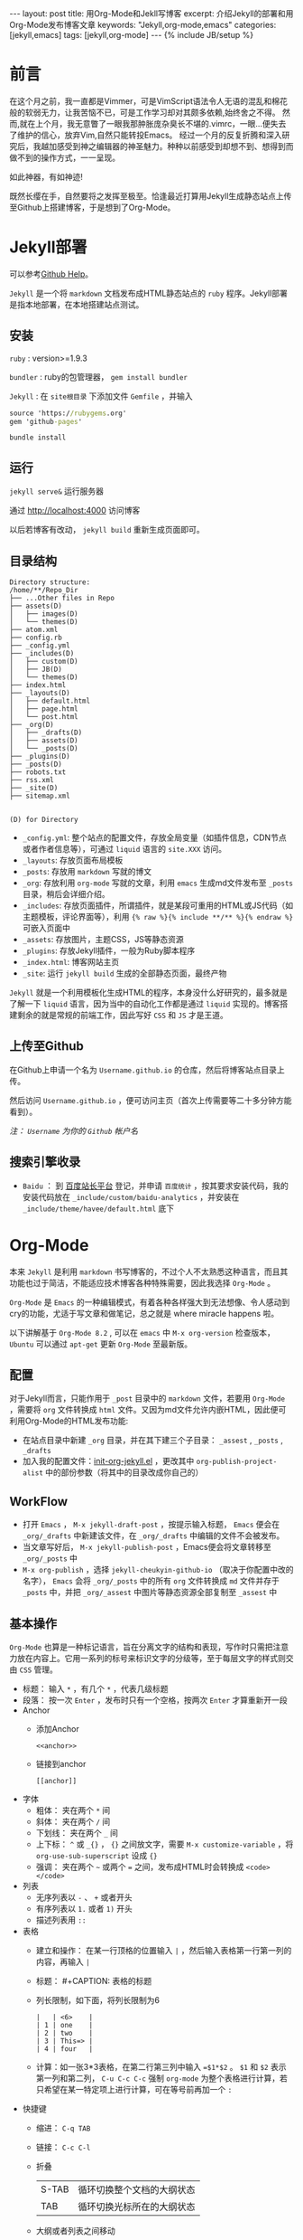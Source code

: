 #+BEGIN_HTML
---
layout: post
title: 用Org-Mode和Jekll写博客
excerpt: 介绍Jekyll的部署和用Org-Mode发布博客文章
keywords: "Jekyll,org-mode,emacs"
categories: [jekyll,emacs]
tags: [jekyll,org-mode]
---
{% include JB/setup %}
#+END_HTML

* 前言
#+BEGIN_HTML
<!-- more-forword -->
#+END_HTML
在这个月之前，我一直都是Vimmer，可是VimScript语法令人无语的混乱和棉花般的软弱无力，让我苦恼不已，可是工作学习却对其颇多依赖,始终舍之不得。
然而,就在上个月，我无意瞥了一眼我那肿胀庞杂臭长不堪的.vimrc，一眼...便失去了维护的信心，放弃Vim,自然只能转投Emacs。
经过一个月的反复折腾和深入研究后，我越加感受到神之编辑器的神圣魅力。种种以前感受到却想不到、想得到而做不到的操作方式，一一呈现。

如此神器，有如神迹!

既然长缨在手，自然要将之发挥至极至。恰逢最近打算用Jekyll生成静态站点上传至Github上搭建博客，于是想到了Org-Mode。
#+BEGIN_HTML
<!-- more -->
#+END_HTML

* Jekyll部署
可以参考[[https://help.github.com/categories/20/articles][Github Help]]。

~Jekyll~ 是一个将 ~markdown~ 文档发布成HTML静态站点的 ~ruby~ 程序。Jekyll部署是指本地部署，在本地搭建站点测试。

** 安装
 ~ruby~ : version>=1.9.3

 ~bundler~ : ruby的包管理器， ~gem install bundler~

 ~Jekyll~ : 在 ~site根目录~ 下添加文件 ~Gemfile~ ，并输入
#+BEGIN_SRC cmd
source 'https://rubygems.org'
gem 'github-pages'
#+END_SRC
~bundle install~

** 运行
~jekyll serve&~ 运行服务器

通过 [[http://localhost:4000]] 访问博客

以后若博客有改动， ~jekyll build~ 重新生成页面即可。

** 目录结构

#+BEGIN_COMMENT

#+BEGIN_SRC sh :results output :eval no-export :exports result 
echo "Directory structure:"
tree  -L 2 ~/Cheukyin.github.io
#+END_SRC
#+END_COMMENT

#+RESULTS:
#+begin_example
Directory structure:
/home/**/Repo_Dir
├── ...Other files in Repo
├── assets(D)
│   ├── images(D)
│   └── themes(D)
├── atom.xml
├── config.rb
├── _config.yml
├── _includes(D)
│   ├── custom(D)
│   ├── JB(D)
│   └── themes(D)
├── index.html
├── _layouts(D)
│   ├── default.html
│   ├── page.html
│   └── post.html
├── _org(D)
│   ├── _drafts(D)
│   ├── assets(D)
│   └── _posts(D)
├── _plugins(D)
├── _posts(D)
├── robots.txt
├── rss.xml
├── _site(D)
├── sitemap.xml

#+end_example

~(D) for Directory~

- ~_config.yml~: 整个站点的配置文件，存放全局变量（如插件信息，CDN节点或者作者信息等），可通过 ~liquid~ 语言的 ~site.XXX~ 访问。
- ~_layouts~: 存放页面布局模板
- ~_posts~: 存放用 ~markdown~ 写就的博文
- ~_org~: 存放利用 ~org-mode~ 写就的文章，利用 ~emacs~ 生成md文件发布至 ~_posts~ 目录，稍后会详细介绍。
- ~_includes~: 存放页面插件，所谓插件，就是某段可重用的HTML或JS代码（如主题模板，评论界面等），利用 ~{% raw %}{% include **/** %}{% endraw %}~ 可嵌入页面中
- ~_assets~: 存放图片，主题CSS，JS等静态资源
- ~_plugins~: 存放Jekyll插件，一般为Ruby脚本程序
- ~_index.html~: 博客网站主页
- ~_site~: 运行 ~jekyll build~ 生成的全部静态页面，最终产物


 ~Jekyll~ 就是一个利用模板化生成HTML的程序，本身没什么好研究的，最多就是了解一下 ~liquid~ 语言，因为当中的自动化工作都是通过 ~liquid~ 实现的。博客搭建剩余的就是常规的前端工作，因此写好 ~CSS~ 和 ~JS~ 才是王道。

** 上传至Github
在Github上申请一个名为 ~Username.github.io~ 的仓库，然后将博客站点目录上传。

然后访问 ~Username.github.io~ ，便可访问主页（首次上传需要等二十多分钟方能看到）。

/注： ~Username~ 为你的 ~Github~ 帐户名/

** 搜索引擎收录
- ~Baidu~ ： 到 [[http://zhanzhang.baidu.com/][百度站长平台]] 登记，并申请 ~百度统计~ ，按其要求安装代码，我的安装代码放在 ~_include/custom/baidu-analytics~ ，并安装在 ~_include/theme/havee/default.html~ 底下

* Org-Mode
本来 ~Jekyll~ 是利用 ~markdown~ 书写博客的，不过个人不太熟悉这种语言，而且其功能也过于简洁，不能适应技术博客各种特殊需要，因此我选择 ~Org-Mode~ 。

 ~Org-Mode~ 是 ~Emacs~ 的一种编辑模式，有着各种各样强大到无法想像、令人感动到cry的功能，尤适于写文章和做笔记，总之就是 where miracle happens 啦。

以下讲解基于 ~Org-Mode 8.2~ , 可以在 ~emacs~ 中 ~M-x org-version~ 检查版本， ~Ubuntu~ 可以通过 ~apt-get~ 更新 ~Org-Mode~ 至最新版。

** 配置
对于Jekyll而言，只能作用于 ~_post~ 目录中的 ~markdown~ 文件，若要用 ~Org-Mode~ ，需要将 ~org~ 文件转换成 ~html~ 文件。又因为md文件允许内嵌HTML，因此便可利用Org-Mode的HTML发布功能:
+ 在站点目录中新建 ~_org~ 目录，并在其下建三个子目录： ~_assest~ , ~_posts~ , ~_drafts~ 
+ 加入我的配置文件：[[https://github.com/Cheukyin/.emacs.d/blob/master/init-org-jekyll.el][init-org-jekyll.el]] ，更改其中 ~org-publish-project-alist~ 中的部份参数（将其中的目录改成你自己的）

** WorkFlow
- 打开 ~Emacs~ ， ~M-x jekyll-draft-post~ ，按提示输入标题， ~Emacs~ 便会在 ~_org/_drafts~ 中新建该文件，在 ~_org/_drafts~ 中编辑的文件不会被发布。
- 当文章写好后， ~M-x jekyll-publish-post~ ，Emacs便会将文章转移至 ~_org/_posts~ 中
- ~M-x org-publish~ ，选择 ~jekyll-cheukyin-github-io~ （取决于你配置中改的名字）， ~Emacs~ 会将 ~_org/_posts~ 中的所有 ~org~ 文件转换成 ~md~ 文件并存于 ~_posts~ 中，并把 ~_org/_assest~ 中图片等静态资源全部复制至 ~_assest~ 中

** 基本操作
 ~Org-Mode~ 也算是一种标记语言，旨在分离文字的结构和表现，写作时只需把注意力放在内容上。它用一系列的标号来标识文字的分级等，至于每层文字的样式则交由 ~CSS~ 管理。

- 标题： 输入 ~*~ ，有几个 ~*~ ，代表几级标题
- 段落： 按一次 ~Enter~ ，发布时只有一个空格，按两次 ~Enter~ 才算重新开一段
- Anchor
  - 添加Anchor
	#+begin_example 
      <<anchor>>
    #+end_example
  - 链接到anchor
	#+begin_example 
	  [[anchor]]
    #+end_example
    
- 字体
  - 粗体： 夹在两个 ~*~ 间
  - 斜体： 夹在两个 ~/~ 间
  - 下划线： 夹在两个 ~_~ 间
  - 上下标：  ~^~ 或 ~_{}~ ， ~{}~ 之间放文字，需要 ~M-x customize-variable~ ，将 ~org-use-sub-superscript~ 设成 ~{}~
  - 强调： 夹在两个 =~= 或两个 ~=~ 之间，发布成HTML时会转换成 ~<code></code>~
- 列表
  - 无序列表以 ~-~ 、 ~+~ 或者开头
  - 有序列表以 ~1.~ 或者 ~1)~ 开头
  - 描述列表用 ~::~
- 表格
  - 建立和操作： 在某一行顶格的位置输入 ~|~ ，然后输入表格第一行第一列的内容，再输入 ~|~
  - 标题： #+CAPTION: 表格的标题
  - 列长限制，如下面，将列长限制为6
	#+begin_example 
    |   | <6>    |
	| 1 | one    |
	| 2 | two    |
	| 3 | This=> |
	| 4 | four   |
    #+end_example
  - 计算：如一张3*3表格，在第二行第三列中输入 ~=$1*$2~ 。 ~$1~ 和 ~$2~ 表示第一列和第二列， ~C-u C-c C-c~ 强制 ~org-mode~ 为整个表格进行计算，若只希望在某一特定项上进行计算，可在等号前再加一个 ~:~ 
- 快捷键
  - 缩进： ~C-q TAB~
  - 链接： ~C-c C-l~
  - 折叠
    | S-TAB | 循环切换整个文档的大纲状态  |
    | TAB   | 循环切换光标所在的大纲状态  |
  - 大纲或者列表之间移动
    | C-c C-n/p | 移动到下上一个标题(不断标题是哪一级) |
    | C-c C-f/b | 移动到同一级别的下/上标题            |
    | C-c C-u   | 跳到上一级标题                       |
    | C-c C-j   | 切换到大纲预览状态                   |
  - 基于大纲/标题的编辑
    | M-RET          | 插入一个同级别的标题                               |
    | M-S-RET        | 插入一个同级别的TODO标题                           |
    | M-LEFT/RIGHT   | 将当前标题升/降级                                  |
    | M-S-LEFT/RIGHT | 将子树升/降级                                      |
    | M-S-UP/DOWN    | 将子树上/下移动                                    |
    | C-c *          | 将本行设为标题或者正文                             |
    | C-c C-w        | 将子树或者区域移动到另一个标题处(跨缓冲区)         |
    | C-c C-x b      | 在新缓冲区显示当前分支                             |
    | C-c /          | 只列出包含搜索结果的大纲，并高亮，支持多种搜索方式 |
    | - or +         | 更改列表序号样式                                   |
  - 表格
    - 整体区域
      | C-c 竖线 | 创建或者转化成表格               |
      | C-c C-c  | 调整表格，不移动光标，并计算公式 |
      | TAB      | 移动到下一区域，必要时新建一行   |
      | S-TAB    | 移动到上一区域                   |
      | RET      | 移动到下一行，必要时新建一行     |
    - 编辑行和列
      | M-LEFT/RIGHT   | 移动列                           |
      | M-UP/DOWN      | 移动行                           |
      | M-S-LEFT/RIGHT | 删除/插入列                      |
      | M-S-UP/DOWN    | 删除/插入行                      |
      | C-c -          | 添加水平分割线                   |
      | C-c RET        | 添加水平分割线并跳到下一行       |
      | C-c ^          | 根据当前列排序，可以选择排序方式 |

** Org-Babel
 ~Babel~ ，即巴别塔，圣经所载，巴别塔若要完工，需各种语言互通。因此， ~Org-Babel~ 的作用便在于是各种编程语言和谐协调地运作于同一篇文档中，即 ~Literate Programming~ （文学化编程）。

 ~Org-babel~ 的工作方式很简单，在 ~Org-Mode~ 中嵌入相应语言的代码，然后 ~C-c C-c~ ，Emacs便会调用相关的interpreter执行代码，并按照用户要求的格式生成结果，而且不同语言的代码的执行结果可以互为输入，实是写报告、写文档、居家旅行、杀人放火的必备良方。

因此，上帝禁止巴别塔建成了，在Org-Mode里！

就如上文的目录结构图便是在博文的org文件中嵌入 ~shell~ 命令 ~tree~ ，指定发布html是只输出结果而得到的。
#+begin_example 
#+BEGIN_SRC sh :results output :eval no-export :exports result 
echo "Directory structure:"
tree  -L 2 ~/Cheukyin.github.io
#+END_SRC
#+end_example

Org-babel支持的语言可以在 ~/usr/share/emacs/site-lisp/org-mode/ob-*~ 下看到。

想要添加语言，可以修改变量 ~org-babel-load-languages~ 

常用参数：
-  ~:exports~  result | code | both | none
-  ~:var~  varname=value 代码中可用的变量
-  ~:eval~  no-export | 不设置
-  ~:result~  output | value


* 有待深究 
- [ ] 图片插入
- [ ] 公式插入
- [ ] SEO
- [ ] 改进post页面，添加侧栏Catorgories等
- [ ] 添加跟随页面移动、可弹出的Table Of Contents
- [ ] 博客站点内page链接
- [ ] eim改进，或寻找更好输入法
- [ ] 代码块输出html颜色改进
- [ ] C/C++代码块问题解决
  - [ ] 颜色不能输出
  - [ ] org-edit-src-code后无法退出